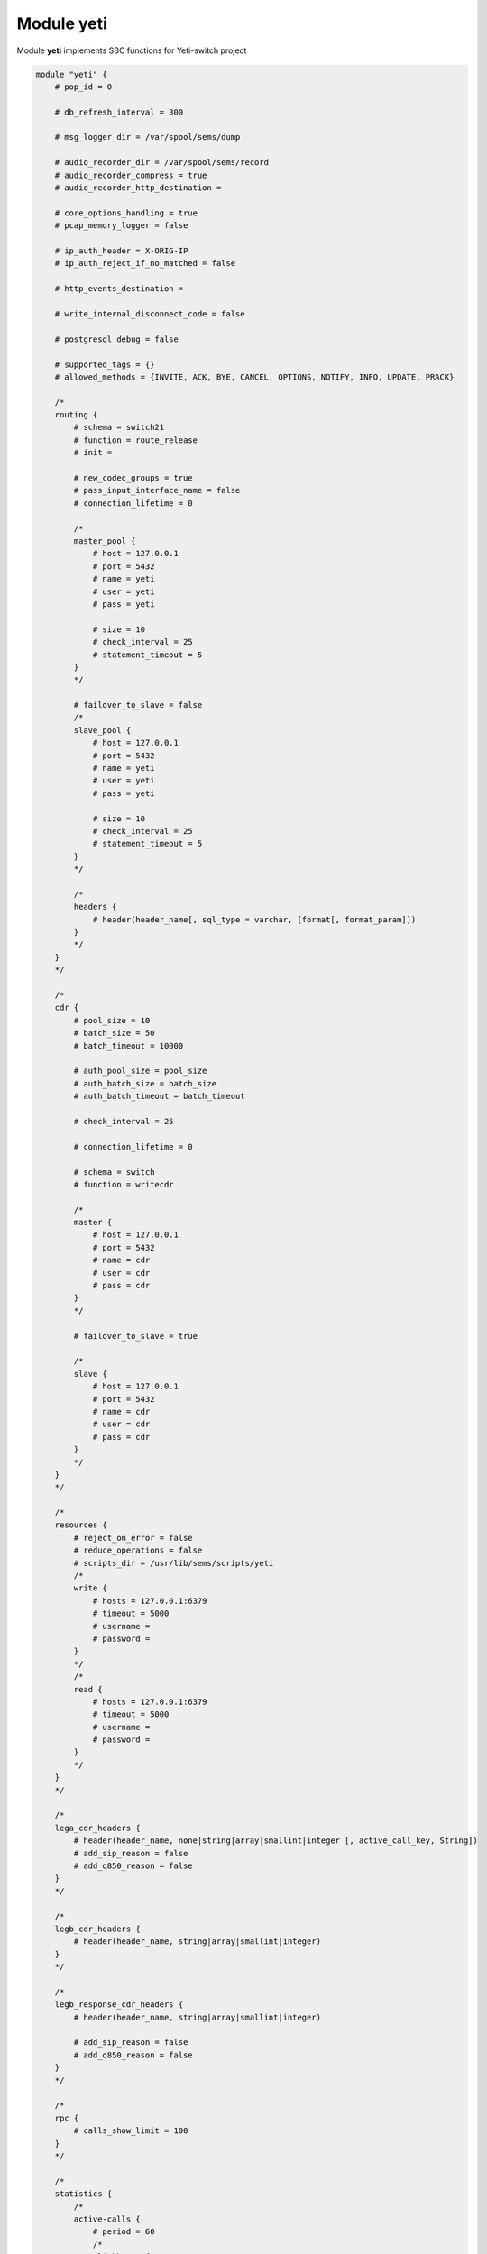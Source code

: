 .. :maxdepth: 2


===============
Module **yeti**
===============


Module **yeti** implements SBC functions for Yeti-switch project

.. code-block::

    module "yeti" {
        # pop_id = 0

        # db_refresh_interval = 300

        # msg_logger_dir = /var/spool/sems/dump

        # audio_recorder_dir = /var/spool/sems/record
        # audio_recorder_compress = true
        # audio_recorder_http_destination =

        # core_options_handling = true
        # pcap_memory_logger = false

        # ip_auth_header = X-ORIG-IP
        # ip_auth_reject_if_no_matched = false

        # http_events_destination =

        # write_internal_disconnect_code = false

        # postgresql_debug = false

        # supported_tags = {}
        # allowed_methods = {INVITE, ACK, BYE, CANCEL, OPTIONS, NOTIFY, INFO, UPDATE, PRACK}

        /*
        routing {
            # schema = switch21
            # function = route_release
            # init =

            # new_codec_groups = true
            # pass_input_interface_name = false
            # connection_lifetime = 0

            /*
            master_pool {
                # host = 127.0.0.1
                # port = 5432
                # name = yeti
                # user = yeti
                # pass = yeti

                # size = 10
                # check_interval = 25
                # statement_timeout = 5
            }
            */

            # failover_to_slave = false
            /*
            slave_pool {
                # host = 127.0.0.1
                # port = 5432
                # name = yeti
                # user = yeti
                # pass = yeti

                # size = 10
                # check_interval = 25
                # statement_timeout = 5
            }
            */

            /*
            headers {
                # header(header_name[, sql_type = varchar, [format[, format_param]])
            }
            */
        }
        */

        /*
        cdr {
            # pool_size = 10
            # batch_size = 50
            # batch_timeout = 10000

            # auth_pool_size = pool_size
            # auth_batch_size = batch_size
            # auth_batch_timeout = batch_timeout

            # check_interval = 25

            # connection_lifetime = 0

            # schema = switch
            # function = writecdr

            /*
            master {
                # host = 127.0.0.1
                # port = 5432
                # name = cdr
                # user = cdr
                # pass = cdr
            }
            */

            # failover_to_slave = true

            /*
            slave {
                # host = 127.0.0.1
                # port = 5432
                # name = cdr
                # user = cdr
                # pass = cdr
            }
            */
        }
        */

        /*
        resources {
            # reject_on_error = false
            # reduce_operations = false
            # scripts_dir = /usr/lib/sems/scripts/yeti
            /*
            write {
                # hosts = 127.0.0.1:6379
                # timeout = 5000
                # username =
                # password =
            }
            */
            /*
            read {
                # hosts = 127.0.0.1:6379
                # timeout = 5000
                # username =
                # password =
            }
            */
        }
        */

        /*
        lega_cdr_headers {
            # header(header_name, none|string|array|smallint|integer [, active_call_key, String])
            # add_sip_reason = false
            # add_q850_reason = false
        }
        */

        /*
        legb_cdr_headers {
            # header(header_name, string|array|smallint|integer)
        }
        */

        /*
        legb_response_cdr_headers {
            # header(header_name, string|array|smallint|integer)

            # add_sip_reason = false
            # add_q850_reason = false
        }
        */

        /*
        rpc {
            # calls_show_limit = 100
        }
        */

        /*
        statistics {
            /*
            active-calls {
                # period = 60
                /*
                clickhouse {
                    # table = active_calls
                    # destinations = {}
                    # buffering = false
                    # allowed_fields = { }
                }
                */
            }
            */
        }
        */

        /*
        auth {
            # realm = hostname
            # skip_logging_invite_success = false
            # skip_logging_invite_challenge = false
        }
        */

    }

pop_id (default: 0)
    Point of presence id

db_refresh_interval (default: 300)
    Database refresh timer in seconds. Sets period between ``check_states()`` DB calls to check entities versions

msg_logger_dir (default: /var/spool/sems/dump)
    Directory to store \*.pcap files

audio_recorder_dir (default: /var/spool/sems/record)
    Directory to store \*.mp3 or \*.rsr files. Works for ``audio_recorder_compress = true`` only.

audio_recorder_compress (default: true)
    Sets recordings storing format.
  
    * true. store MP3 audio file for each leg
        * {audio_recorder_dir}/{global_tag}_{node_id}_lega.mp3
        * {audio_recorder_dir}/{global_tag}_{node_id}_legb.mp3
    * false. store single multichannel RSR file
        * {general.rsr_path}/{global_tag}.rsr

audio_recorder_http_destination (default: empty)
    Destination name in the **http_client** module to automatically upload RSR files. Works for ``audio_recorder_compress = false`` only.

core_options_handling (default: true)
    Handle SIP OPTIONS requests on SEMS core level, do not forward such requests to yeti application

pcap_memory_logger (default: false)
    Enable workaround to write 100 Trying sent before session creation to the PCAP file

ip_auth_header (default: X-ORIG-IP)
    Set tech SIP header name to lookup for source IP in the origination pre-auth routine

ip_auth_reject_if_no_matched (default: false)
    Whether to pass origination requests not matched by pre-auth to the DB routing

http_events_destination (default: empty)
    Destination name in the **http_client** module to call HTTP hooks for *started*, *connected*, *disconnected* call events

write_internal_disconnect_code (default: false)
    Add field *disconnect_code_id* with internal call disconnect reason after the *disconnect_rewrited_reason*

postgresql_debug (default: false)
    Log *getprofile*, *cdr*, *auth_log* requests and *getprofile* replies at the debug loglevel

supported_tags (default: {})
    Additional tags to add to the `Supported` header (*timer* and *100rel* will be added automatically by the related handlers)

allowed_methods (default: {INVITE, ACK, BYE, CANCEL, OPTIONS, NOTIFY, INFO, UPDATE, PRACK})
    Methods list to declare in the `Allowed` header

Section **routing**
-------------------

schema (default: switch21)
    Database schema to be added to the search_path in addition to the *public* for the routing connections

function (default: route_release)
    Database function to be called to get call profile

init (default: empty)
    Function to run for routing connection initialization. Usually is used to initialize yeti pg extension to process LNP requests

new_codecs_groups (default: true)
    What function to use for codecs preloading

    * true. use ``load_codec_groups()``
    * false. use ``load_codecs()``

pass_input_interface_name (default: false)
    Add input interface name to the DB routing requests

connection_lifetime (default: 0)
    Force reconnect each `connection_lifetime` seconds for *routing* connections. Used as workaround on memory leaks in PG backends

header(header_name[, sql_type = varchar, [format[, format_param]])
    Add SIP header from initial incoming SIP request to be used for routing DB requests. Function can be used multiple times.
    Overrides ``load_interface_in()`` usage

    .. list-table:: routing.header(...) params
        :header-rows: 1

        * - parameter
          - description
        * - header_name
          - | SIP header name to search in the initial incoming SIP request.
            | name will be normalized: converted to lowercase, ``-`` replaced with ``_``
        * - sql_type (default: varchar)
          - SQL type name for the value in the routing request
        * - format (optional)
          - | parse header and use part specified by **format** as value
            | allowed values:
            | ``uri_user``, ``uri_domain``, ``uri_port``, ``uri_json``, ``uri_param``
            | each **format** value can be suffixed by ``_array`` to get array of the headers instead of the first one.
            | so we have ``uri_user_array`` ... ``uri_param_array`` in addition
        * - format_param (required for ``uri_param``, ``uri_param_array``)
          - uri param name to extract from parsed URI

failover_to_slave (default: false)
    Enable failover for routing DB requests. Slave connections pool is configured in the `routing.slave_pool` subsection

Sub-sections **routing.master_pool**, **routing.slave_pool**
^^^^^^^^^^^^^^^^^^^^^^^^^^^^^^^^^^^^^^^^^^^^^^^^^^^^^^^^^^^^

Connection pools parameters for *routing*

host (default: 127.0.0.1)
    Database host

port (default: 5432)
    Database port

name (default: yeti)
    Database name

user (default: yeti)
    Database user

pass (default: yeti)
    Database password

size (default: 10)
    Connections pool size

check_interval (default: 25)
    Reconnect delay on connection errors in seconds

statement_timeout (default: 5)
    Routing transaction timeout in seconds

Section **cdr**
---------------

pool_size (default: 10)
    Connections pool size

batch_size (default: 50)
    **cdr** count for single transaction. We collect *batch_size* CDRs before writing to optimize database usage

batch_timeout (default: 10000)
    **cdr** batch timeout in milliseconds. Write CDRs after the *batch_timeout* even if *batch_size* is not reached

auth_pool_size (default: 10)
    Connections pool size

auth_batch_size (default: 50)
    **auth_log** count for single transaction

auth_batch_timeout (default: 10000)
    **auth_log** batch timeout in milliseconds

check_interval (default: 25)
    Reconnect and retransmit delay in seconds

connection_lifetime (default: 0)
    Force reconnect each `connection_lifetime` seconds for *cdr*, *auth_log* connections. Used as workaround on memory leaks in PG backends

schema (default: switch)
    Database schema to be added to the search_path in addition to the *public* for the *cdr* and *auth_log* connections

function (default: writecdr)
    Database function to be called to write CDRs (function for *auth_log* is hard-coded to be ``write_auth_log``)

failover_to_slave (default: false)
    Enable failover for *cdr* and *auth_log* DB requests. Slave connections pool is configured in the `cdr.slave` subsection

Sub-sections **cdr.master**, **cdr.slave**
^^^^^^^^^^^^^^^^^^^^^^^^^^^^^^^^^^^^^^^^^^^^^^^^^^^^^^^^^^^^

Connection pools parameters for *cdr* and *auth_log*

host (default: 127.0.0.1)
    Database host

port (default: 5432)
    Database port

name (default: cdr)
    Database name

user (default: cdr)
    Database user

pass (default: cdr)
    Database password

Section **resources**
---------------------

reject_on_error (default: false)
    Whether to reject calls on resources accounting errors (e.g redis availability)

reduce_operations (default: false)
    Merge increments/decrements for the same resources to decrease requests count to redis.
    Recommended value: true. Default is false historically because of testing

scripts_dir (default: /usr/lib/sems/scripts/yeti)
    Directory to lookup for resources management redis LUA scripts


Sub-sections **resources.read**, **resources.write**
^^^^^^^^^^^^^^^^^^^^^^^^^^^^^^^^^^^^^^^^^^^^^^^^^^^^

Redis connections configuration for resources

hosts (default: 127.0.0.1:6379)
    Endpoint for redis connections

timeout (default: 5000)
    Timeout for redis requests in milliseconds

username (default: empty)
    username for redis ``AUTH`` command

password (default: empty)
    password for redis ``AUTH`` command

Section **lega_cdr_headers**
----------------------------

header(header_name, sql_type: none|string|array|smallint|integer [, active_call_key, active_call_key_type = String])
    Add SIP header value from initial incoming SIP request to be saved in CDR. Function can be used multiple times

    .. list-table:: lega_cdr_headers.header(...) params
        :header-rows: 1

        * - parameter
          - description
        * - header_name
          - | SIP header name to search in the initial incoming SIP request.
            | Name will be normalized: converted to lowercase, ``-`` replaced with ``_``
        * - sql_type (default: varchar)
          - SQL type name for the value in CDR writing request. `none` means skip saving to CDR and used together with **active_call_key**
        * - active_call_key (optional)
          - field name to add header value to the active calls and statistics snapshots (see: **statistics** section)
        * - active_call_key_type (required for **active_call_key**)
          - active call key type name. only ``String`` is allowed for now

add_sip_reason (default: false)
    Parse **Reason** header from legA BYE request.
    Save serialized SIP cause, text, params as value for 'reason' field in legA headers CDR field

add_q850_reason (default: false)
    Parse **Reason** header from legA BYE request.
    Save serialized Q.850 cause, text, params as value for 'reason' field in legA headers CDR field

Section **legb_cdr_headers**
----------------------------

header(header_name, sql_type: string|array|smallint|integer)
    Add SIP header value from legB outgoing SIP request to be saved in CDR. Function can be used multiple times

    .. list-table:: legb_cdr_headers.header(...) params
        :header-rows: 1

        * - parameter
          - description
        * - header_name
          - | SIP header name to search in the SIP requests sent from legB.
            | Name will be normalized: converted to lowercase, ``-`` replaced with ``_``
        * - sql_type (default: varchar)
          - SQL type name for the value in CDR writing request.

Section **legb_response_cdr_headers**
-------------------------------------

header(header_name, sql_type: string|array|smallint|integer)
    Add SIP header value from legB 200 OK reply to be saved in CDR. Function can be used multiple times

    .. list-table:: legb_response_cdr_headers.header(...) params
        :header-rows: 1

        * - parameter
          - description
        * - header_name
          - | SIP header name to search in the Bleg 200 OK SIP reply.
            | Name will be normalized: converted to lowercase, ``-`` replaced with ``_``
        * - sql_type (default: varchar)
          - SQL type name for the value in CDR writing request.

add_sip_reason (default: false)
    Parse **Reason** header from legB BYE requests and error/redirect replies (code >= 300).
    Save serialized SIP cause, text, params as value for 'reason' field in legB headers CDR field

add_q850_reason (default: false)
    Parse **Reason** header from legB BYE requests and error/redirect replies (code >= 300).
    Save serialized Q.850 cause, text, params as value for 'reason' field in legB headers CDR field

Section **rpc**
---------------

calls_show_limit (default: 100)
    Active calls limit for **yeti.show.calls** and **yeti.show.calls.filtered** jsonRPC methods output

Section **statistics**
----------------------

Configure periodic reporting of the active calls to the clickhouse.
Set both **clickhouse.table** and **clickhouse.destinations** to enable functionality

Sub-section **statistics.active-calls**
^^^^^^^^^^^^^^^^^^^^^^^^^^^^^^^^^^^^^^^

period (default: 60)
    Interval between active calls snapshots sending in seconds

Sub-section **statistics.active-calls.clickhouse**
^^^^^^^^^^^^^^^^^^^^^^^^^^^^^^^^^^^^^^^^^^^^^^^^^^

table (default: active_calls)
    Clickhouse table name for inserting.
    Resulting query first line will be: *INSERT INTO {table} FORMAT JSONEachRow*

destinations (default: *empty*)
    Destinations names list for the **http_client** module. Destinations should be configured with *mode=post* and *content_type='application/vnd.api+json'*

buffering (default: false)
    Buffer small calls which were started and finished between snapshots and merge them into the nearest snapshot

allowed_fields (default: {})
    Reduce fields for active calls data to the specified ones. Send all available fields if empty

Section **auth**
----------------

Configure authorization for incoming SIP requests

realm (default: *hostname*)
    Set realm to match for SIP digest authorization. Will use *hostname* if not specified

skip_logging_invite_success (default: false)
    Do not write *auth_log* for successfully authorized requests

skip_logging_invite_challenge (default: false)
    Do not write *auth_log* for incoming requests without Authorization header that were challenged with 401 reply
